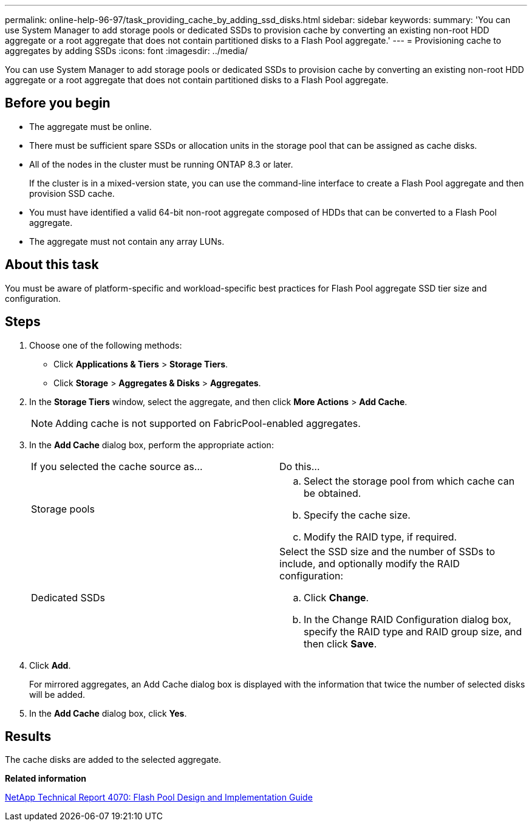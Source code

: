 ---
permalink: online-help-96-97/task_providing_cache_by_adding_ssd_disks.html
sidebar: sidebar
keywords: 
summary: 'You can use System Manager to add storage pools or dedicated SSDs to provision cache by converting an existing non-root HDD aggregate or a root aggregate that does not contain partitioned disks to a Flash Pool aggregate.'
---
= Provisioning cache to aggregates by adding SSDs
:icons: font
:imagesdir: ../media/

[.lead]
You can use System Manager to add storage pools or dedicated SSDs to provision cache by converting an existing non-root HDD aggregate or a root aggregate that does not contain partitioned disks to a Flash Pool aggregate.

== Before you begin

* The aggregate must be online.
* There must be sufficient spare SSDs or allocation units in the storage pool that can be assigned as cache disks.
* All of the nodes in the cluster must be running ONTAP 8.3 or later.
+
If the cluster is in a mixed-version state, you can use the command-line interface to create a Flash Pool aggregate and then provision SSD cache.

* You must have identified a valid 64-bit non-root aggregate composed of HDDs that can be converted to a Flash Pool aggregate.
* The aggregate must not contain any array LUNs.

== About this task

You must be aware of platform-specific and workload-specific best practices for Flash Pool aggregate SSD tier size and configuration.

== Steps

. Choose one of the following methods:
 ** Click *Applications & Tiers* > *Storage Tiers*.
 ** Click *Storage* > *Aggregates & Disks* > *Aggregates*.
. In the *Storage Tiers* window, select the aggregate, and then click *More Actions* > *Add Cache*.
+
[NOTE]
====
Adding cache is not supported on FabricPool-enabled aggregates.
====

. In the *Add Cache* dialog box, perform the appropriate action:
+
|===
| If you selected the cache source as...| Do this...
a|
Storage pools
a|

 .. Select the storage pool from which cache can be obtained.
 .. Specify the cache size.
 .. Modify the RAID type, if required.

a|
Dedicated SSDs
a|
Select the SSD size and the number of SSDs to include, and optionally modify the RAID configuration:

 .. Click *Change*.
 .. In the Change RAID Configuration dialog box, specify the RAID type and RAID group size, and then click *Save*.

+
|===

. Click *Add*.
+
For mirrored aggregates, an Add Cache dialog box is displayed with the information that twice the number of selected disks will be added.

. In the *Add Cache* dialog box, click *Yes*.

== Results

The cache disks are added to the selected aggregate.

*Related information*

http://www.netapp.com/us/media/tr-4070.pdf[NetApp Technical Report 4070: Flash Pool Design and Implementation Guide]
